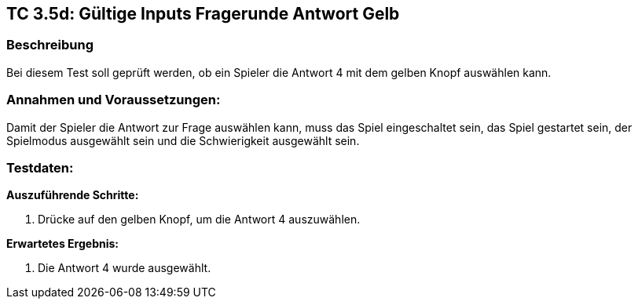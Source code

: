 == TC 3.5d: Gültige Inputs Fragerunde Antwort Gelb

=== Beschreibung
Bei diesem Test soll geprüft werden, ob ein Spieler die Antwort 4 mit dem gelben Knopf auswählen kann.

=== Annahmen und Voraussetzungen:
Damit der Spieler die Antwort zur Frage auswählen kann, muss das Spiel eingeschaltet sein, das Spiel gestartet sein, der Spielmodus ausgewählt sein und die Schwierigkeit ausgewählt sein.

=== Testdaten:

*Auszuführende Schritte:*

. Drücke auf den gelben Knopf, um die Antwort 4 auszuwählen.


*Erwartetes Ergebnis:*

. Die Antwort 4 wurde ausgewählt.
